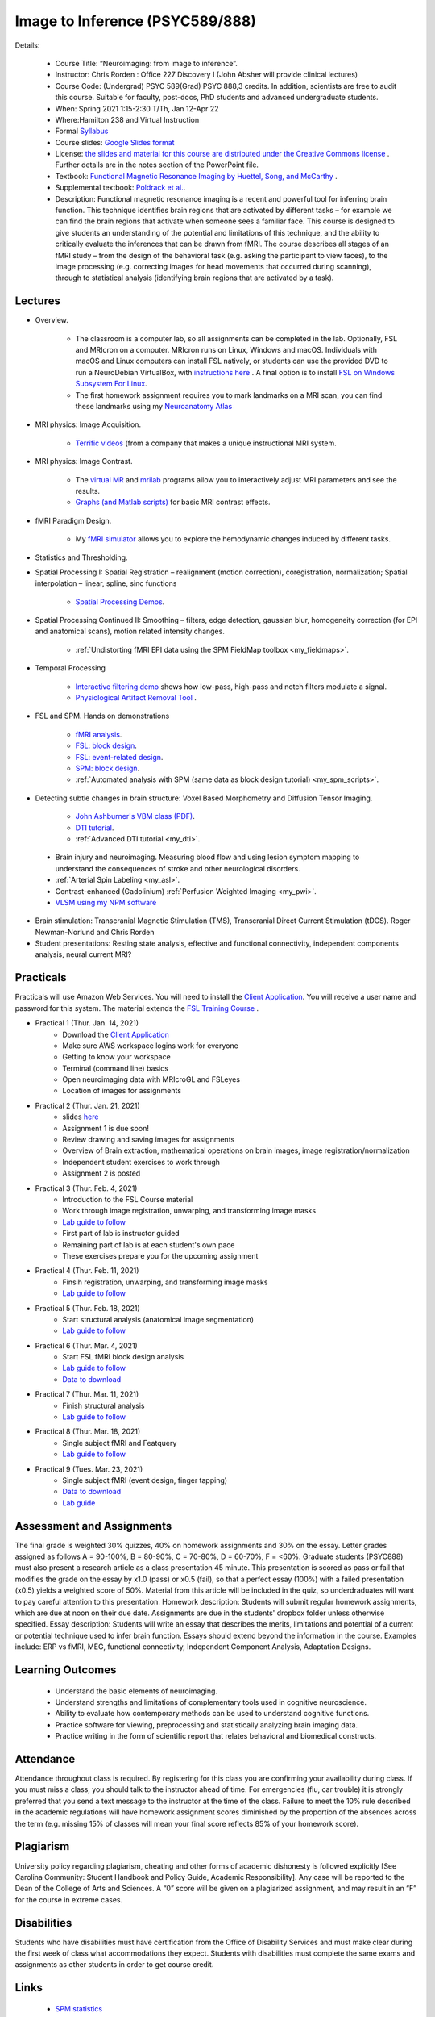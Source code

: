 Image to Inference (PSYC589/888)
==========================================

.. _my_psyc589888:

.. image:: teach.jpg
   :width: 25%
   :align: center

Details:
   
 - Course Title: “Neuroimaging: from image to inference”.
 - Instructor: Chris Rorden : Office 227 Discovery I (John Absher will provide clinical lectures)
 - Course Code: (Undergrad) PSYC 589(Grad) PSYC 888,3 credits. In addition, scientists are free to audit this course. Suitable for faculty, post-docs, PhD students and advanced undergraduate students.
 - When: Spring 2021 1:15-2:30 T/Th, Jan 12-Apr 22
 - Where:Hamilton 238 and Virtual Instruction
 - Formal `Syllabus <https://drive.google.com/file/d/1HrzRlMt1iHVNIbzatMs8DpBRKdBItuGQ/view?usp=sharing>`_
 - Course slides: `Google Slides format <https://docs.google.com/presentation/d/1olEutlOWRjtkofv8uiaM0bJ-ImJ104IHvnphcyySVNk/edit>`_
 - License: `the slides and material for this course are distributed under the Creative Commons license <https://creativecommons.org/licenses/by/3.0/>`_ . Further details are in the notes section of the PowerPoint file.
 - Textbook: `Functional Magnetic Resonance Imaging by Huettel, Song, and McCarthy <https://www.amazon.com/Functional-Magnetic-Resonance-Imaging-Second/dp/0878932860/>`_ .
 - Supplemental textbook: `Poldrack et al. <https://www.amazon.com/Handbook-Functional-MRI-Data-Analysis/dp/0521517664/ref=sr_1_1?ie=UTF8&amp;qid=1345812543&amp;sr=8-1&amp;keywords=poldrack"/>`_.
 - Description: Functional magnetic resonance imaging is a recent and powerful tool for inferring brain function. This technique identifies brain regions that are activated by different tasks – for example we can find the brain regions that activate when someone sees a familiar face. This course is designed to give students an understanding of the potential and limitations of this technique, and the ability to critically evaluate the inferences that can be drawn from fMRI. The course describes all stages of an fMRI study – from the design of the behavioral task (e.g. asking the participant to view faces), to the image processing (e.g. correcting images for head movements that occurred during scanning), through to statistical analysis (identifying brain regions that are activated by a task).

Lectures
-------------------------------------------

- Overview.
 
	- The classroom is a computer lab, so all assignments can be completed in the lab. Optionally, FSL and MRIcron on a computer. MRIcron runs on Linux, Windows and macOS. Individuals with macOS and Linux computers can install FSL natively, or students can use the provided DVD to run a NeuroDebian VirtualBox, with `instructions here <https://neuro.debian.net/vm.html>`_ . A final option is to install `FSL on Windows Subsystem For Linux <https://www.nemotos.net/?p=1481">`_.
	- The first homework assignment requires you to mark landmarks on a MRI scan, you can find these landmarks using my `Neuroanatomy Atlas <https://people.cas.sc.edu/rorden/anatomy/home.html>`_ 

- MRI physics: Image Acquisition.

	- `Terrific videos <https://magritek.com/resources/videos/>`_ (from a company that makes a unique instructional MRI system.

- MRI physics: Image Contrast.

	- The `virtual MR <https://sourceforge.net/projects/vmri/files/Virtual%20MR%20scanner/Virtual%20MR%20Scanner%203.2.14/>`_  and `mrilab <https://sourceforge.net/projects/mrilab/>`_ programs allow you to interactively adjust MRI parameters and see the results.
	- `Graphs (and Matlab scripts) <https://github.com/neurolabusc/mri-contrast>`_ for basic MRI contrast effects.

- fMRI Paradigm Design.

	-  My `fMRI simulator <https://github.com/neurolabusc/fMRI-Simulator>`_ allows you to explore the hemodynamic changes induced by different tasks. 

- Statistics and Thresholding.

- Spatial Processing I: Spatial Registration – realignment (motion correction), coregistration, normalization; Spatial interpolation – linear, spline, sinc functions

	- `Spatial Processing Demos <https://github.com/neurolabusc/spatial-processing>`_. 

- Spatial Processing Continued II: Smoothing – filters, edge detection, gaussian blur, homogeneity correction (for EPI and anatomical scans), motion related intensity changes.

	- :ref:`Undistorting fMRI EPI data using the SPM FieldMap toolbox <my_fieldmaps>`. 

- Temporal Processing

	- `Interactive filtering demo <https://github.com/neurolabusc/biquad-filter>`_ shows how low-pass, high-pass and notch filters modulate a signal.
	- `Physiological Artifact Removal Tool <https://github.com/neurolabusc/Part>`_ . 

- FSL and SPM. Hands on demonstrations

	- `fMRI analysis <https://people.cas.sc.edu/rorden/tutorial/index.html>`_.
	- `FSL: block design <https://people.cas.sc.edu/rorden/tutorial/html/block.html>`_. 
	- `FSL: event-related design <https://people.cas.sc.edu/rorden/tutorial/html/event.html>`_. 
	- `SPM: block design <https://people.cas.sc.edu/rorden/tutorial/html/blockspm.html>`_.
	-  :ref:`Automated analysis with SPM (same data as block design tutorial) <my_spm_scripts>`.

- Detecting subtle changes in brain structure: Voxel Based Morphometry and Diffusion Tensor Imaging.

	- `John Ashburner's VBM class (PDF) <https://www.fil.ion.ucl.ac.uk/~john/misc/VBMclass10.pdf>`_.
	- `DTI tutorial <https://people.cas.sc.edu/rorden/tutorial/html/dti.html>`_.
	- :ref:`Advanced DTI tutorial <my_dti>`.

 - Brain injury and neuroimaging. Measuring blood flow and using lesion symptom mapping to understand the consequences of stroke and other neurological disorders.
 - :ref:`Arterial Spin Labeling <my_asl>`.
 - Contrast-enhanced (Gadolinium)  :ref:`Perfusion Weighted Imaging <my_pwi>`.
 - `VLSM using my NPM software <https://people.cas.sc.edu/rorden/mricron/stats.html>`_ 

- Brain stimulation: Transcranial Magnetic Stimulation (TMS), Transcranial Direct Current Stimulation (tDCS). Roger Newman-Norlund and Chris Rorden
 
- Student presentations: Resting state analysis, effective and functional connectivity, independent components analysis, neural current MRI?

Practicals
-------------------------------------------

Practicals will use Amazon Web Services. You will need to install the `Client Application <https://clients.amazonworkspaces.com/>`_. You will receive a user name and password for this system. The material extends the `FSL Training Course <https://fsl.fmrib.ox.ac.uk/fslcourse/>`_ .


- Practical 1 (Thur. Jan. 14, 2021)
	- Download the `Client Application <https://clients.amazonworkspaces.com/>`_
	- Make sure AWS workspace logins work for everyone
	- Getting to know your workspace
	- Terminal (command line) basics
	- Open neuroimaging data with MRIcroGL and FSLeyes
	- Location of images for assignments


- Practical 2 (Thur. Jan. 21, 2021)
  	- slides `here <https://docs.google.com/presentation/d/1y-qssxRlAMeaLBGSSsXG9gzA1_8-M7HUfj-JJ6h69Rc/edit?usp=sharing>`_
  	- Assignment 1 is due soon!
  	- Review drawing and saving images for assignments
  	- Overview of Brain extraction, mathematical operations on brain images, image registration/normalization
  	- Independent student exercises to work through
  	- Assignment 2 is posted


- Practical 3 (Thur. Feb. 4, 2021)
  	- Introduction to the FSL Course material
  	- Work through image registration, unwarping, and transforming image masks
  	- `Lab guide to follow <http://fsl.fmrib.ox.ac.uk/fslcourse/lectures/practicals/registration/index.html>`_
  	- First part of lab is instructor guided
  	- Remaining part of lab is at each student's own pace
  	- These exercises prepare you for the upcoming assignment


- Practical 4 (Thur. Feb. 11, 2021)
  	- Finsih registration, unwarping, and transforming image masks
  	- `Lab guide to follow <http://fsl.fmrib.ox.ac.uk/fslcourse/lectures/practicals/registration/index.html>`_


- Practical 5 (Thur. Feb. 18, 2021)
  	- Start structural analysis (anatomical image segmentation)
  	- `Lab guide to follow <https://fsl.fmrib.ox.ac.uk/fslcourse/lectures/practicals/seg_struc/index.html>`_
	

- Practical 6 (Thur. Mar. 4, 2021)
  	- Start FSL fMRI block design analysis
  	- `Lab guide to follow <https://people.cas.sc.edu/rorden/tutorial/html/block.html>`_
	- `Data to download <https://people.cas.sc.edu/rorden/SW/tutorial/tutorial.zip>`_
	

- Practical 7 (Thur. Mar. 11, 2021)
  	- Finish structural analysis
  	- `Lab guide to follow <https://fsl.fmrib.ox.ac.uk/fslcourse/lectures/practicals/seg_struc/index.html>`_


- Practical 8 (Thur. Mar. 18, 2021)
  	- Single subject fMRI and Featquery
  	- `Lab guide to follow <https://fsl.fmrib.ox.ac.uk/fslcourse/lectures/practicals/feat1/index.html>`_
	

- Practical 9 (Tues. Mar. 23, 2021)
  	- Single subject fMRI (event design, finger tapping)
	- `Data to download <https://people.cas.sc.edu/rorden/SW/tutorial/tutorial.zip>`_
  	- `Lab guide <https://people.cas.sc.edu/rorden/tutorial/html/event.html>`_




Assessment and Assignments
-------------------------------------------

The final grade is weighted 30% quizzes, 40% on homework assignments and 30% on the essay. Letter grades assigned as follows A = 90-100%, B = 80-90%, C = 70-80%, D = 60-70%, F = <60%. Graduate students (PSYC888) must also present a research article as a class presentation 45 minute. This presentation is scored as pass or fail that modifies the grade on the essay by x1.0 (pass) or x0.5 (fail), so that a perfect essay (100%) with a failed presentation (x0.5) yields a weighted score of 50%. Material from this article will be included in the quiz, so underdraduates will want to pay careful attention to this presentation. Homework description: Students will submit regular homework assignments, which are due at noon on their due date. Assignments are due in the students' dropbox folder unless otherwise specified. Essay description: Students will write an essay that describes the merits, limitations and potential of a current or potential technique used to infer brain function. Essays should extend beyond the information in the course. Examples include: ERP vs fMRI, MEG, functional connectivity, Independent Component Analysis, Adaptation Designs.

Learning Outcomes
-------------------------------------------

 - Understand the basic elements of neuroimaging.
 - Understand strengths and limitations of complementary tools used in cognitive neuroscience.
 - Ability to evaluate how contemporary methods can be used to understand cognitive functions.
 - Practice software for viewing, preprocessing and statistically analyzing brain imaging data.
 - Practice writing in the form of scientific report that relates behavioral and biomedical constructs.

Attendance
-------------------------------------------

Attendance throughout class is required. By registering for this class you are confirming your availability during class. If you must miss a class, you should talk to the instructor ahead of time. For emergencies (flu, car trouble) it is strongly preferred that you send a text message to the instructor at the time of the class. Failure to meet the 10% rule described in the academic regulations will have homework assignment scores diminished by the proportion of the absences across the term (e.g. missing 15% of classes will mean your final score reflects 85% of your homework score).

Plagiarism
-------------------------------------------

University policy regarding plagiarism, cheating and other forms of academic dishonesty is followed explicitly [See Carolina Community: Student Handbook and Policy Guide, Academic Responsibility]. Any case will be reported to the Dean of the College of Arts and Sciences. A “0” score will be given on a plagiarized assignment, and may result in an “F” for the course in extreme cases.

Disabilities
-------------------------------------------

Students who have disabilities must have certification from the Office of Disability Services and must make clear during the first week of class what accommodations they expect. Students with disabilities must complete the same exams and assignments as other students in order to get course credit.

Links
-------------------------------------------

 - `SPM statistics <https://www.mrc-cbu.cam.ac.uk/Imaging/Common/tutorials.shtml>`_ 
 - `Rik Henson’s fMRI mini-course <https://imaging.mrc-cbu.cam.ac.uk/imaging/SpmMiniCourse>`_ 
 - `Rik Henson’s tips for fMRI design <https://www.mrc-cbu.cam.ac.uk/Imaging/Common/fMRI-efficiency.shtml>`_ 
 - `Duke BIAC Grad Course <https://www.biac.duke.edu/education/courses/fall08/fmri/>`_ 
 - `SPM course <https://www.fil.ion.ucl.ac.uk/spm/course/>`_ , and the `SPM8 manual <https://www.fil.ion.ucl.ac.uk/spm/doc/manual.pdf>`_ 
 - `NeuroDebian <https://neuro.debian.net/vm.html>`_ virtual machine is a great way for students to try out neuroimaging tools.
 - `Lin4Neuro <https://www.nemotos.net/lin4neuro/>`_ is an open source Linux distribution that comes with many of the most popular free MRI tools (FSL, MRIcron, etc) already installed.
 
Homework

Assignments added as they are posted:

 - `Assignment 1 <https://drive.google.com/file/d/193ZF0YhVFYCaU2PkRpcQ_613o2cIB6D7/view?usp=sharing>`_
 - `Assignment 2 <https://drive.google.com/file/d/1wIiWZP1vPfVRW1WnHZDCT9hbwM6-HMe_/view?usp=sharing>`_

Calendar
-------------------------------------------

This course follows the `Spring 2021 academic calendar <https://sc.edu/about/offices_and_divisions/registrar/academic_calendars/2020-21_calendar.php>`_ . Classes being

 - Tu 12 Jan
 - Th 14 Jan
 - Tu 19 Jan
 - Th 21 Jan
 - Tu 26 Jan
 - Th 28 Jan
 - Tu 2 Feb
 - Th 4 Feb
 - Tu 9 Feb
 - Th 11 Feb
 - Tu 16 Feb
 - Th 18 Feb
 - Tu 23 Feb
 - Th 25 Feb (Wellness Holiday)
 - Tu 2 Mar
 - Th 4 Mar
 - Tu 16 Mar
 - Th 18 Mar
 - Tu 23 Mar
 - Th 25 Mar
 - Tu 30 Mar (Wellness Holiday)
 - Th 1 Apr
 - Tu 6 Apr
 - Th 8 Apr
 - Tu 13 Apr
 - Th 15 Apr
 - Tu 20 Apr
 - Th 22 Apr
 
